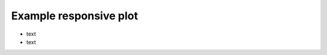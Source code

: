 .. title: example responsive plot
.. slug: example-responsive-plot
.. date: 2020-09-06 14:36:05 UTC+02:00
.. tags:
.. category:
.. link:
.. description:
.. type: text

Example responsive plot
=======================

.. raw:: html

  <iframe
    style="width:90%; height:67.5vh; margin: 0 auto; display: block;"
    src="/jsdev/index.htm?nobrowser&file=../resp-plots/plots/precision-sm-pip-pim.root&item=pip-pim&opt=ep">
    </iframe>

- text
- text

